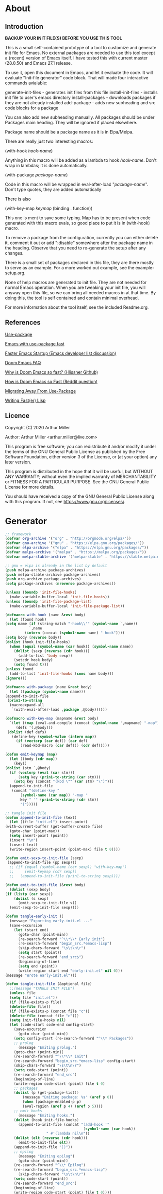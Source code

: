 * About
** Introduction

*BACKUP YOUR INIT FILE(S) BEFORE YOU USE THIS TOOL*

This is a small self-contained prototype of a tool to customize and generate
init file for Emacs. No external packages are needed to use this tool except
a (recent) version of Emacs itself. I have tested this with current master
(28.0.50) and Emacs 27.1 release.

To use it, open this document in Emacs, and let it evaluate the code. It will
evaluate "Init-file generator" code block. That will made four interactive
commands avialable: 

generate-init-files - generates init files from this file
install-init-files  - installs init file to user's emacs directory
install-packages    - downloads packages if they are not already installed
add-package         - adds new subheading and src code blocks for a package

You can also add new subheading manually. All packages should be under Packages
main heading. They will be ignored if placed elsewhere.

Package name should be a package name as it is in Elpa/Melpa.

There are really just two interesting macros:

(with-hook /hook-name/)

Anything in this macro will be added as a lambda to hook /hook-name/. Don't wrap
in lambdas; it is done automatically.

(with-package /package-name/)

Code in this macro will be wrapped in eval-after-load "/package-name/". Don't type
quotes, they are added automatically

There is also

(with-key-map /keymap/
  (binding . function))

This one is ment to save some typing. Map has to be present when code generated
with this macro evals, so good place to put it is in (with-hook) macro.

To remove a package from the configuration, currently you can either delete it,
comment it out or add ":disable" somewhere after the package name in the
heading. Observe that you need to re-generate the setup after any changes.

There is a small set of packages declared in this file, they are there mostly
to serve as an example. For a more worked out example, see the example-setup.org.

None of help macros are generated to init file. They are not needed for normal
Emacs operation. When you are tweaking your init file, you will anyway open this
file, so we can bring all needed macros in at that time. By doing this, the tool
is self contained and contain minimal overhead.

For more information about the tool itself, see the included Readme.org.

** References
[[https://github.com/jwiegley/use-package][Use-package]]

[[https://github.com/nilcons/emacs-use-package-fast][Emacs with use-package fast]]

[[https://lists.gnu.org/archive/html/help-gnu-emacs/2006-01/msg00021.html][Faster Emacs Startup (Emacs developer list discussion)]]

[[https://github.com/hlissner/doom-emacs/blob/develop/docs/faq.org#how-does-doom-start-up-so-quickly][Doom Emacs FAQ]]

[[https://github.com/hlissner/doom-emacs/issues/310][Why is Doom Emacs so fast? (Hlissner Github)]]

[[https://www.reddit.com/r/emacs/comments/f3ed3r/how_is_doom_emacs_so_damn_fast/][How is Doom Emacs so Fast (Reddit question)]]

[[https://two-wrongs.com/migrating-away-from-use-package][Migrating Away From Use-Package]]

[[https://nullprogram.com/blog/2017/01/30/][Writing Fast(er) Lisp]]
** Licence
Copyright (C) 2020  Arthur Miller

Author: Arthur Miller <arthur.miller@live.com>

This program is free software; you can redistribute it and/or modify
it under the terms of the GNU General Public License as published by
the Free Software Foundation, either version 3 of the License, or
(at your option) any later version.

This program is distributed in the hope that it will be useful,
but WITHOUT ANY WARRANTY; without even the implied warranty of
MERCHANTABILITY or FITNESS FOR A PARTICULAR PURPOSE.  See the
GNU General Public License for more details.

You should have received a copy of the GNU General Public License
along with this program.  If not, see <https://www.gnu.org/licenses/>.
* Generator
#+NAME: onstartup
#+begin_src emacs-lisp :results output silent
    ;; framework
    (defvar org-archive '("org" . "http://orgmode.org/elpa/"))
    (defvar gnu-archive '("gnu" . "https://elpa.gnu.org/packages/"))
    (defvar elpa-archive '("elpa" . "https://elpa.gnu.org/packages/"))
    (defvar melpa-archive '("melpa" . "https://melpa.org/packages/"))
    (defvar melpa-stable-archive '("melpa-stable" . "https://stable.melpa.org/packages/"))

    ;; gnu = elpa is already in the list by default
    (push melpa-archive package-archives)
    (push melpa-stable-archive package-archives)
    (push org-archive package-archives)
    (setq package-archives (nreverse package-archives))

    (unless (boundp 'init-file-hooks)
      (make-variable-buffer-local 'init-file-hooks))
    (unless (boundp 'init-file-package-list)
      (make-variable-buffer-local 'init-file-package-list))
 
    (defmacro with-hook (name &rest body)
      (let (found hook)
	(setq name (if (string-match "-hook\\'" (symbol-name `,name))
		       `,name
		     (intern (concat (symbol-name name) "-hook"))))
	(setq body (reverse body))
	(dolist (hook init-file-hooks)
	  (when (equal (symbol-name (car hook)) (symbol-name name))
	    (dolist (sexp (reverse (cdr hook)))
	      (add-to-list 'body sexp))
	    (setcdr hook body)
	    (setq found t)))
	(unless found
	  (add-to-list 'init-file-hooks (cons name body)))
	(ignore)))

    (defmacro with-package (name &rest body)
      (let ((package (symbol-name name)))
	(append-to-init-file
	 (prin1-to-string
	  (macroexpand-all
	   `(with-eval-after-load ,package ,@body))))))

    (defmacro with-key-map (mapname &rest body)
      `(let ((map (eval-and-compile (concat (symbol-name ',mapname) "-map")))
	     (defs '(,@body)))
	 (dolist (def defs)
	   (define-key (symbol-value (intern map))
	     (if (vectorp (car def)) (car def)
	       (read-kbd-macro (car def))) (cdr def)))))

    (defun emit-keymap (map)
      (let ((body (cdr map))
	    (key))
	(dolist (stm `,@body)
	  (if (vectorp (eval (car stm)))
	      (setq key (prin1-to-string (car stm)))
	    (setq key (concat "(kbd \"" (car stm) "\")")))
	  (append-to-init-file
	   (concat "(define-key "
		   (symbol-name (car map)) "-map "
		   key " '" (prin1-to-string (cdr stm))
		   ")")))))

    ;; tangle init file
    (defun append-to-init-file (text)
      (let ((file "init.el") insert-point)
	(with-current-buffer (get-buffer-create file)
	  (goto-char (point-max))
	  (setq insert-point (point))
	  (insert "\n")
	  (insert text)
	  (write-region insert-point (point-max) file t 0))))

    (defun emit-sexp-to-init-file (sexp)
     (append-to-init-file (pp sexp)))
      ;; (if (equal (symbol-name (car sexp)) "with-key-map")
      ;;     (emit-keymap (cdr sexp))
      ;;   (append-to-init-file (prin1-to-string sexp))))

    (defun emit-to-init-file (&rest body)
      (dolist (sexp body)
	(if (listp (car sexp))
	    (dolist (s sexp)
	      (emit-sexp-to-init-file s))
	  (emit-sexp-to-init-file sexp))))

    (defun tangle-early-init ()
      (message "Exporting early-init.el ..."
      (save-excursion
        (let (start end)
          (goto-char (point-min))
          (re-search-forward "^\\*\\* Early init")
          (re-search-forward "begin_src.*emacs-lisp")
          (skip-chars-forward "\s\t\n\r")
          (setq start (point))
          (re-search-forward "end_src$")
          (beginning-of-line)
          (setq end (point))
          (write-region start end "early-init.el" nil 0)))
    (message "Wrote early-init.el")))

    (defun tangle-init-file (&optional file)
      ;;(message "TANGLE INIT FILE")
      (unless file
	  (setq file "init.el"))
      (if (file-exists-p file)
	  (delete-file file))
      (if (file-exists-p (concat file "c"))
	  (delete-file (concat file "c")))
      (setq init-file-hooks nil)
      (let (code-start code-end config-start)
        (save-excursion
          (goto-char (point-min))
	    (setq config-start (re-search-forward "^\\* Packages"))
	    ;; prolog
          (message "Emiting prolog.")  
	    (goto-char (point-min))
	    (re-search-forward "^\\*\\* Init")
	    (re-search-forward "begin_src.*emacs-lisp" config-start)
	    (skip-chars-forward "\s\t\n\r")
	    (setq code-start (point))
	    (re-search-forward "end_src")
	    (beginning-of-line)
	    (write-region code-start (point) file t 0)
	    ;; packages
	    (dolist (p (get-package-list))
            (message "Emiting package: %s" (aref p 0))
            (when (package-enabled-p p)
	        (eval-region (aref p 4) (aref p 5))))
	    ;; emit hooks
          (message "Emiting hooks.")  
	    (dolist (hook init-file-hooks)
	      (append-to-init-file (concat "(add-hook '"
	                                    (symbol-name (car hook))
					   " #'(lambda nil\n"))
	    (dolist (elt (reverse (cdr hook)))
	      (emit-to-init-file elt))
	    (append-to-init-file "))"))
	    ;; epilog
          (message "Emiting epilog")
          (goto-char (point-min))
	    (re-search-forward "^\\* Epilog")
	    (re-search-forward "begin_src.*emacs-lisp")
          (skip-chars-forward "\s\t\n\r")
	    (setq code-start (point))
	    (re-search-forward "end_src")
	    (beginning-of-line)
	    (write-region code-start (point) file t 0))))

    (defun create-early-init-file ()
      (interactive)
      (tangle-early-init)
      (message "Tangled early init file."))

    (defun create-init-file ()
      (interactive)
      (message "Exporting init.el ...")
      (tangle-init-file)
      (let ((tangled-file "init.el"))
        (when (featurep 'nativecomp)
	       (message "Native compiled %s" (native-compile tangled-file)))
	  ;; always produce elc file
	  (byte-compile-file tangled-file)
	  (message "Tangled and compiled %s" tangled-file))
      (message "Done."))

    (defun generate-init-files ()
      (interactive)
      (create-init-file)
      (create-early-init-file))

    (defun install-file (file) 
      (when (file-exists-p file)
	    (copy-file file user-emacs-directory t)
        (message "Wrote: %s." file)))

    (defun install-init-files ()
      (interactive)
      (let ((el "init.el")
	      (elc "init.elc")
            (eil "early-init.el"))
            (install-file el)
            (install-file elc)
            (install-file eil)
	      (unless (file-exists-p elc)
	        (byte-compile (expand-file-name el)))))

    (defun get-package-list ()
      (setq init-file-package-list nil)
      (save-excursion
        (goto-char (point-min))
        (let ((bound (re-search-forward "^\\* Epilog"))
               package packages start end)
	         (goto-char (point-min))
	         (re-search-forward "^\\* Packages")
	         (while (re-search-forward "^\\*\\* " bound t)
                 (setq package (vector nil t t "" 0 0)
	                 start (point) end (line-end-position))
                 ;; package name
                 (when (re-search-forward ":" end t)
                   (setq end (point)))
                 (goto-char end)  
                 (skip-chars-backward ":\s\t\r\n")
	           (aset package 0 (intern (buffer-substring-no-properties
	                                    start (point))))
                 (goto-char start)
                 ;; enabled?
	           (when (search-forward ":disable" (line-end-position) t)
                   (aset package 1 nil))
	             (goto-char start)
                 ;; not installable?
	           (when (search-forward ":pseudo" (line-end-position) t)
                   (aset package 2 nil))
	             (goto-char start)
                 ;; pinned to repository?
                 (dolist (repo package-archives)
                   (when (re-search-forward (concat ":" (car repo)) (line-end-position) t)
                   (aset package 3 (car repo))))
                 ;; code start
	             (re-search-forward "begin_src.*emacs-lisp" bound t)
                 (aset package 4 (point))
	             (re-search-forward "end_src$" bound t)
                 (beginning-of-line)
                 (aset package 5 (point))
                 (push package init-file-package-list)
                 (setq init-file-package-list (nreverse init-file-package-list)))))
                 init-file-package-list)

    ;; Install packages
    (defun ensure-package (package)
      (let ((p (aref package 0)))
        (unless (package-installed-p p)
          (message "Installing package: %s" p)
          (package-install p))))

    (defun package-enabled-p (package)
        (aref package 1))
      
    (defun package-installable-p (package)
      (and (aref package 1) (aref package 2)))

    (defun install-packages (&optional packages)
      (interactive)
      (package-initialize)
      (package-refresh-contents)
      (unless packages
        (setq packages (get-package-list)))
	  (dolist (p packages)
          (when (package-installable-p p)
	      (ensure-package p))))

    (defun add-package (package)
      ""
      (interactive "sPackage name: ")
      (goto-char (point-min))
      (when (re-search-forward "^* Packages")
	(forward-line 1)
	(insert (concat "** " package
			"\n#+begin_src emacs-lisp\n"
			"\n#+end_src\n"))
	(forward-line -2)))
#+end_src
* Prolog
** Early init
#+begin_src emacs-lisp
;;; early-init.el -*- lexical-binding: t -*-
;;
;; This file is machine generated by init-file generator, don't edit
;; manually, edit instead file init.org and generate new init file from it

(setq gc-cons-threshold most-positive-fixnum)

(unless (eq system-type 'darwin)
  (setq command-line-ns-option-alist nil))
;;; early-init.el ends here
#+end_src
** Init
#+begin_src emacs-lisp
;;; init.el -*- lexical-binding: t; -*-
;;
;; This file is machine generated by init-file generator, don't edit
;; manually, edit instead file init.org and generate new init file from it

(defvar old-file-name-handler file-name-handler-alist)
(setq file-name-handler-alist nil)

(setq load-prefer-newer t
      package-quickstart t        
      package-enable-at-startup nil
      package--init-file-ensured t)
#+end_src
* Packages
** async
#+begin_src emacs-lisp
(with-package async
              (autoload 'dired-async-mode "dired-async.el" nil t)
              (async-bytecomp-package-mode 1)
              (diminish 'async-dired-mode))
#+end_src
** auto-package-update
#+begin_src emacs-lisp
(with-hook auto-package-update-after
           (message "Refresh autoloads")
           (package-quickstart-refresh))

(with-package auto-package-update
              (setq auto-package-update-delete-old-versions t
                    auto-package-update-interval nil))
#+end_src
** beacon
#+begin_src emacs-lisp
(with-hook after-init
           (beacon-mode t)
	   (diminish 'beacon-mode)
#+end_src
** diminish
#+begin_src emacs-lisp

#+end_src
** expand-region
#+begin_src emacs-lisp
(with-hook expand-region-mode
           (diminish 'expand-region-mode))
#+end_src
** helpful
#+begin_src emacs-lisp
  (with-hook after-init
    (with-key-map global
      ("<f1>"  . helpful-variable)
      ("C-h v" . helpful-variable)
      ("C-h k" . helpful-key)
      ("C-h f" . helpful-callable)
      ("C-h j" . helpful-at-point)
      ("C-h u" . helpful-command)))
#+end_src
** org                                                                      :pseudo
#+begin_src emacs-lisp
  (with-package org

   (defun get-html-title-from-url (url)
     "Return content in <title> tag."
     (require 'mm-url)
     (let (x1 x2 (download-buffer (url-retrieve-synchronously url)))
       (with-current-buffer download-buffer
	 (goto-char (point-min))
	 (setq x1 (search-forward "<title>"))
	 (search-forward "</title>")
	 (setq x2 (search-backward "<"))
	 (mm-url-decode-entities-string (buffer-substring-no-properties x1 x2)))))

   (defun my-org-insert-link ()
     "Insert org link where default description is set to html title."
     (interactive)
     (let* ((url (read-string "URL: "))
	    (title (get-html-title-from-url url)))
       (org-insert-link nil url title)))

  (setq  org-log-done 'time
	 org-todo-keywords '((sequence "TODO" "INPROGRESS" "DONE"))
	 org-todo-keyword-faces '(("INPROGRESS" . (:foreground "blue" :weight bold)))
	 org-directory (expand-file-name "~/Documents/")
	 org-default-notes-file (expand-file-name "notes.org" org-directory)
	 org-use-speed-commands       t
	 org-src-preserve-indentation t
	 org-export-html-postamble    nil
	 org-hide-leading-stars       t
	 org-make-link-description    t
	 org-hide-emphasis-markers    t
	 org-startup-folded           'overview
	 org-startup-indented         t))
#+end_src
** which-key
#+begin_src emacs-lisp
(with-hook after-init
  (which-key-mode t)
  (diminish 'which-key-mode))
#+end_src
** wrap-region
#+begin_src emacs-lisp
(with-hook after-init
  (wrap-region-global-mode t)
  (diminish 'wrap-region-mode))
#+end_src
* Epilog
#+begin_src emacs-lisp
(setq gc-cons-threshold       16777216 ; 16mb
      gc-cons-percentage      0.1
      file-name-handler-alist old-file-name-handler)
  
;; Local Variables:
;; byte-compile-warnings: (not free-vars unresolved))
;; eval: (progn (org-babel-goto-named-src-block "onstartup") (org-babel-execute-src-block) (outline-hide-sublevels 2))
;; End:
#+end_src

